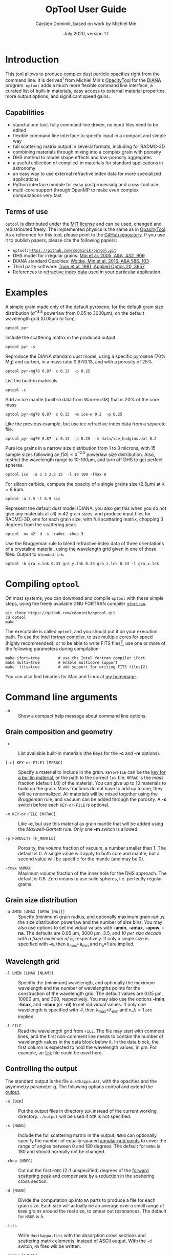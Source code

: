 
#+TITLE:  OpTool User Guide
#+AUTHOR: Carsten Dominik, based on work by Michiel Min
#+DATE:   July 2020, version 1.1

* Introduction

This tool allows to produce complex dust particle opacities right from
the command line. It is derived[fn:1] from Michiel Min's [[https://dianaproject.wp.st-andrews.ac.uk/data-results-downloads/fortran-package/][OpacityTool]]
for the [[https://dianaproject.wp.st-andrews.ac.uk/][DIANA]] program. =optool= adds a much more flexible command line
interface, a curated list of built-in materials, easy access to
external material properties, more output options, and significant
speed gains.

[fn:1] For another derivative of OpacityTool with a different set of
applications, check out [[https://github.com/charlenelefevre/SIGMA][SIGMA]], the /Simple Icy Grain Model for
Aggregates/, by Lefévre et al. (2020).


** Capabilities

- stand-alone tool, fully command line driven, no input files need to
  be edited
- flexible command line interface to specify input in a compact and
  simple way
- full scattering matrix output in several formats, including for
  RADMC-3D
- combining materials through mixing into a complex grain with
  porosity
- DHS method to model shape effects and low-porosity aggregates
- a useful collection of compiled-in materials for standard applications
  in astronomy
- an easy way to use external refractive index data for more
  specialized applications
- Python interface module for easy postprocessing and cross-tool use.
- multi-core support through OpenMP to make even complex computations
  very fast

** Terms of use

=optool= is distributed under the [[https://opensource.org/licenses/MIT][MIT license]] and can be used, changed
and redistributed freely.  The implemented physics is the same as in
[[https://dianaproject.wp.st-andrews.ac.uk/data-results-downloads/fortran-package/][OpacityTool]]. As a reference for this tool, please point to the [[https://github.com/cdominik/optool.git][GitHub
repository]]. If you use it to publish papers, please cite the following
papers:

- =optool=: [[https://github.com/cdominik/optool.git][=https://github.com/cdominik/optool.git=]]
- DHS model for irregular grains:  [[https://ui.adsabs.harvard.edu/abs/2005A%26A...432..909M][Min et al. 2005, A&A, 432, 909]]
- DIANA standard Opacities: [[https://ui.adsabs.harvard.edu/abs/2016A%26A...586A.103W][Woitke, Min et al. 2016, A&A 586, 103]]
- Third party software: [[https://ui.adsabs.harvard.edu/abs/1981ApOpt..20.3657T][Toon et al. 1981, Applied Optics 20, 3657]]
- References to [[#builtin-materials][refractive index data]] used in your particular
  application.

* Examples
A simple grain made only of the default pyroxene, for the default
grain size distribution ($a^{-3.5}$ powerlaw from 0.05 to 3000\mu{}m),
on the default wavelength grid (0.05\mu{}m to 1cm).

: optool pyr

Include the scattering matrix in the produced output

: optool pyr -s

Reproduce the DIANA standard dust model, using a specific pyroxene
(70% Mg) and carbon, in a mass ratio 0.87/0.13, and with a porosity of
25%.

: optool pyr-mg70 0.87  c 0.13  -p 0.25

List the built-in materials

: optool -c

Add an ice mantle (built-in data from Warren+08) that is 20% of the
core mass

: optool pyr-mg70 0.87  c 0.13  -m ice-w 0.2  -p 0.25

Like the previous example, but use ice refractive index data from a
separate file.

: optool pyr-mg70 0.87  c 0.13  -p 0.25  -m data/ice_hudgins.dat 0.2

Pure ice grains in a narrow size distribution from 1 to 3 microns,
with 15 sample sizes following an $f(a)\propto a^{-2.5}$ powerlaw size
distribution. Also, restrict the wavelength range to 10-100\mu{}m, and
turn off DHS to get perfect spheres.

: optool ice  -a 1 3 2.5 15  -l 10 100 -fmax 0

For silicon carbide, compute the opacity of a single grains size (2.5\mu{}m)
at \lambda=8.9\mu{}m.

: optool -a 2.5 -l 8.9 sic

Represent the default dust model (DIANA, you also get this when you do
not give any materials at all) in 42 grain sizes, and produce input
files for RADMC-3D, one for each grain size, with full scattering
matrix, chopping 3 degrees from the scattering peak.

: optool -na 42 -d -s -radmc -chop 3

Use the Bruggeman rule to blend refractive index data of three
orientations of a crystaline material, using the wavelength grid
given in one of those files. Output to =blended.lnk=.

: optool -b gra_x.lnk 0.33 gra_y.lnk 0.33 gra_z.lnk 0.33 -l gra_x.lnk

#+LATEX: \clearpage
* Compiling =optool=
:PROPERTIES:
:CUSTOM_ID: compilation
:END:
On most systems, you can download and compile =optool= with these
simple steps, using the freely available GNU FORTRAN compiler
[[https://gcc.gnu.org/wiki/GFortran][=gfortran=]].

: git clone https://github.com/cdominik/optool.git
: cd optool
: make

The executable is called =optool=, and you should put it on your
execution path.  To use the [[https://software.intel.com/content/www/us/en/develop/tools/compilers/fortran-compilers.html][Intel fortran compiler]], to use multiple
cores for speed (highly recommended), or to be able to write FITS
files[fn:2], use one or more of the following parameters during
compilation:

: make ifort=true        # use the Intel fortran compiler iFort
: make multi=true        # enable multicore support
: make  fits=true        # add support for writing FITS files[2]

You can also find binaries for Mac and Linux at [[https://staff.fnwi.uva.nl/c.dominik/optool][my homepage]].


[fn:2] This requires the [[https://heasarc.gsfc.nasa.gov/fitsio/][=cfitsio=]] library to be installed on your
system.

* Command line arguments

+ =-h=   :: Show a compact help message about command line options.

** Grain composition and geometry
  
+ =-c= :: List available built-in materials (the keys for the *-c* and
  *-m* options).

+ =[-c] KEY-or-FILE1 [MFRAC]= ::

  Specify a material to include in the grain.  =KEYorFILE= can be the
  [[#builtin-materials][key for a builtin material]], or the path to the correct =lnk=
  file. =MFRAC= is the /mass/ fraction (default 1.0) of the
  material. You can give up to 10 materials to build up the grain.
  Mass fractions do not have to add up to one, they will be
  renormalized.  All materials will be mixed together using the
  /Bruggeman/ rule, and vacuum can be added through the porosity. A
  *-c* switch before each =KEY-or-FILE= is optional.

+ =-m KEY-or-FILE [MFRAC]= ::

  Like *-c*, but use this material as grain mantle that will be added
  using the /Maxwell-Garnett/ rule.  Only one *-m* switch is allowed.
  
+ =-p POROSITY [P_MANTLE]= ::

  Porosity, the /volume/ fraction of vacuum, a number smaller than 1.
  The default is 0.  A single value will apply to both core and
  mantle, but a second value will be specific for the mantle (and may
  be 0).
  
+ =-fmax VHMAX= ::

  Maximum /volume/ fraction of the inner hole for the DHS approach.
  The default is 0.8.  Zero means to use solid spheres, i.e. perfectly
  regular grains.


** Grain size distribution
+ =-a AMIN [AMAX [APOW [NA]]]= ::

  Specify (minimum) grain radius, and optionally maximum grain radius,
  the size distribution powerlaw and the number of size bins.  You may
  also use options to set individual values with *-amin*, *-amax*,
  *-apow*, *-na*. The defaults are 0.05 \mu{}m, 3000 \mu{}m, 3.5, and
  /10 per size decade with a fixed minimum of 5/, respectively.  If
  only a single size is specified with *-a*, then a_max=a_min and
  n_a=1 are implied.
  
** Wavelength grid

+ =-l LMIN [LMAX [NLAM]]= ::

  Specifiy the (minimum) wavelength, and optionally the maximum
  wavelength and the number of wavelengths points for the construction
  of the wavelength grid.  The default values are 0.05 \mu{}m, 10000
  \mu{}m, and 300, respectively.  You may also use the options
  *-lmin*, *-lmax*, and *-nlam* (or *-nl*) to set individual values.
  If only one wavelength is specified with *-l*, then
  \lambda_max=\lambda_min and n_\lambda=1 are implied.

+ =-l FILE= ::

  Read the wavelength grid from =FILE=.  The file may start with
  comment lines, and the first non-comment line needs to contain the
  number of wavelength values in the data block below it. In the data
  block, the first column is expected to hold the wavelength
  values, in \mu{}m. For example, an [[#lnk-files][=lnk=]] file could be used here.

** Controlling the output

The standard output is the file =dustkappa.dat=, with the opacities
and the asymmetry parameter /g/. The following options control and
extend the [[#output-files][output]].

+ =-o [DIR]= ::

  Put the output files in directory =DIR= instead of the current
  working directory. =./output= will be used if =DIR= is not
  specified.

+ =-s [NANG]= ::

  Include the full scattering matrix in the output. =NANG= can
  optionally specify the number of equally-spaced [[#angular-grid][angular grid points]]
  to cover the range of angles between 0 and 180 degrees.  The default
  for =NANG= is 180 and should normally not be changed.

+ =-chop [NDEG]= ::

  Cut out the first =NDEG= (2 if unspecified) degrees of the [[#forward-scattering-peak][forward
  scattering peak]] and compensate by a reduction in the scattering
  cross section.

+ =-d [NSUB]= ::

  Divide the computation up into =NA= parts to produce a file for each
  grain size.  Each size will actually be an average over a small
  range of =NSUB= grains around the real size, to smear out resonances.
  The default for =NSUB= is 5.

+ =-fits= ::

  Write =dustkappa.fits= with the absorption cross sections and
  scattering matrix elements, instead of ASCII output.  With the =-d=
  switch, =NA= files will be written.

+ =-radmc [LABEL]= ::

  RADMC-3D uses a different angular grid and normalization for the
  [[#normalization][scattering matrix]], so the output has to be adapted for it.  The
  extension of the files will be changed to =.inp=, and if you specify
  =LABEL=, it will be used in the file name(s).

+ =-b= ::

  Only write the refractive index data resulting the mixing process to
  =blended.lnk=.


* Material properties
=optool= needs refractive index data to work.  For your convenience, a
useful list of materials is compiled into =optool=, but you can also
find and use other data.  No matter where the data is from, you should
/always/ cite the original laboratory papers.

** Built-in materials
:PROPERTIES:
:CUSTOM_ID: builtin-materials
:END:

To access one of the built-in materials, specify the corresponding key
string like =pyr-mg70= instead of the path to an =lnk= file. In each
material class I have selected a useful default, accessible with an
even simpler generic key.

#+ATTR_LATEX: :font \small\sf :align llllrrrlHH
| *-c Key* | *-c Key*   | *Material*              | *State* |   \rho | \lambda_min | \lambda_max | *Reference*  | *Comment*    | *File*                      |
| generic  | full key   |                         |         | g/cm^3 |      \mu{}m |      \mu{}m |              |              |                             |
|----------+------------+-------------------------+---------+--------+-------------+-------------+--------------+--------------+-----------------------------|
|          | pyr-mg100  | MgSiO_3                 | amorph  |   2.71 |         0.2 |         500 | [[https://ui.adsabs.harvard.edu/abs/1995A%26A...300..503D/abstract][Dorschner+95]] |              | [[file:lnk_data/pyr-mg100-Dorschner1995.lnk][pyr-mg100-Dorschner1995.lnk]] |
|          | pyr-mg95   | Mg_{0.95}Fe_{0.05}SiO_3 | amorph  |   2.74 |         0.2 |         500 | [[https://ui.adsabs.harvard.edu/abs/1995A%26A...300..503D/abstract][Dorschner+95]] |              | [[file:lnk_data/pyr-mg95-Dorschner1995.lnk][pyr-mg95-Dorschner1995.lnk]]  |
|          | pyr-mg80   | Mg_{0.8}Fe_{0.2}SiO_3   | amorph  |    2.9 |         0.2 |         500 | [[https://ui.adsabs.harvard.edu/abs/1995A%26A...300..503D/abstract][Dorschner+95]] | \rho interp. | [[file:lnk_data/pyr-mg80-Dorschner1995.lnk][pyr-mg80-Dorschner1995.lnk]]  |
| pyr      | pyr-mg70   | Mg_{0.7}Fe_{0.3}SiO_3   | amorph  |   3.01 |         0.2 |         500 | [[https://ui.adsabs.harvard.edu/abs/1995A%26A...300..503D/abstract][Dorschner+95]] |              | [[file:lnk_data/pyr-mg70-Dorschner1995.lnk][pyr-mg70-Dorschner1995.lnk]]  |
|          | pyr-mg60   | Mg_{0.6}Fe_{0.4}SiO_3   | amorph  |    3.1 |         0.2 |         500 | [[https://ui.adsabs.harvard.edu/abs/1995A%26A...300..503D/abstract][Dorschner+95]] | \rho interp. | [[file:lnk_data/pyr-mg60-Dorschner1995.lnk][pyr-mg60-Dorschner1995.lnk]]  |
|          | pyr-mg50   | Mg_{0.5}Fe_{0.5}SiO_3   | amorph  |    3.2 |         0.2 |         500 | [[https://ui.adsabs.harvard.edu/abs/1995A%26A...300..503D/abstract][Dorschner+95]] |              | [[file:lnk_data/pyr-mg50-Dorschner1995.lnk][pyr-mg50-Dorschner1995.lnk]]  |
|          | pyr-mg40   | Mg_{0.4}Fe_{0.6}SiO_3   | amorph  |    3.3 |         0.2 |         500 | [[https://ui.adsabs.harvard.edu/abs/1995A%26A...300..503D/abstract][Dorschner+95]] | \rho interp. | [[file:lnk_data/pyr-mg40-Dorschner1995.lnk][pyr-mg40-Dorschner1995.lnk]]  |
| ens      | pyr-c-mg96 | Mg_{0.96}Fe_{0.04}SiO3  | cryst   |    2.8 |       *2.0* |        *99* | [[https://ui.adsabs.harvard.edu/abs/1998A%26A...339..904J][Jäger+98]]     |              | [[file:lnk_data/pyr-c-mg96-Jäger1998.lnk][pyr-c-mg96-Jäger1998.lnk]]    |
|----------+------------+-------------------------+---------+--------+-------------+-------------+--------------+--------------+-----------------------------|
| ol       | ol-mg50    | MgFeSiO_4               | amorph  |   3.71 |         0.2 |         500 | [[https://ui.adsabs.harvard.edu/abs/1995A%26A...300..503D/abstract][Dorschner+95]] |              | [[file:lnk_data/ol-mg50-Dorschner1995.lnk][ol-mg50-Dorschner1995.lnk]]   |
|          | ol-mg40    | Mg_0.8 Fe_1.2 SiO_4     | amorph  |   3.71 |         0.2 |         500 | [[https://ui.adsabs.harvard.edu/abs/1995A%26A...300..503D/abstract][Dorschner+95]] | \rho ?       | [[file:lnk_data/ol-mg40-Dorschner1995.lnk][ol-mg40-Dorschner1995.lnk]]   |
| for      | ol-c-mg100 | Mg_2 SiO_4              | cryst   |   3.33 |       *3.0* |         250 | [[https://ui.adsabs.harvard.edu/abs/1974PhDT.......274S][Steyer+74]]    | switch out?  | [[file:lnk_data/ol-c-mg100-Steyer1974.lnk][ol-c-mg100-Steyer1974.lnk]]   |
|----------+------------+-------------------------+---------+--------+-------------+-------------+--------------+--------------+-----------------------------|
| c        | c-z        | C                       | amorph? |    1.8 |        0.05 |         1e4 | [[https://ui.adsabs.harvard.edu/abs/1996MNRAS.282.1321Z/abstract][Zubko+96]]     |              | [[file:lnk_data/c-z-Zubko1996.lnk][c-z-Zubko1996.lnk]]           |
|          | c-p        | C                       | amorph  |    1.8 |        0.11 |         800 | [[https://ui.adsabs.harvard.edu/abs/1993A%26A...279..577P/abstract][Preibisch+93]] |              | [[file:lnk_data/c-p-Preibisch1993.lnk][c-p-Preibisch1993.lnk]]       |
| gra      | c-gra      | C graphite              | cryst   |  2.16? |       0.001 |        1000 | uncertain    | FIXME        |                             |
|          | c-org      | CHON organics           | amorph  |    1.4 |         0.1 |         1e5 | uncertain    | FIXME        |                             |
|          | c-nano     | C nano-diamond          | cryst   |    2.3 |        0.02 |       *110* | [[https://ui.adsabs.harvard.edu/abs/2004A%26A...423..983M][Mutschke+04]]  |              | [[file:lnk_data/nano-diam-Mutschke2004.lnk][nano-diam-Mutschke2004.lnk]]  |
|----------+------------+-------------------------+---------+--------+-------------+-------------+--------------+--------------+-----------------------------|
| ice      | ice-w      | Water ice               | cryst   |   0.92 |        0.04 |         2e6 | [[https://ui.adsabs.harvard.edu/abs/2008JGRD..11314220W/abstract][Warren+08]]    |              | [[file:lnk_data/ice-w-Warren2008.lnk][ice-w-Warren2008.lnk]]        |
|----------+------------+-------------------------+---------+--------+-------------+-------------+--------------+--------------+-----------------------------|
| iron     | fe-c       | Fe                      | metal   |   7.87 |         0.1 |         1e5 | [[https://ui.adsabs.harvard.edu/abs/1996A%26A...311..291H][Henning+96]]   |              | [[file:lnk_data/fe-c-Henning1996.lnk][fe-c-Henning1996.lnk]]        |
|          | fes        | FeS                     | metal   |   4.83 |         0.1 |         1e5 | [[https://ui.adsabs.harvard.edu/abs/1996A%26A...311..291H][Henning+96]]   |              | [[file:lnk_data/fes-Henning1996.lnk][fes-Henning1996.lnk]]         |
|          | sic        | SiC                     | cryst   |   3.22 |       0.001 |        1000 | [[https://ui.adsabs.harvard.edu/abs/1993ApJ...402..441L][Laor93]]       |              | [[file:lnk_data/sic-Draine1993.lnk][sic-Draine1993.lnk]]          |
|----------+------------+-------------------------+---------+--------+-------------+-------------+--------------+--------------+-----------------------------|
| cor      | cor-c      | Al_{2}O_3               | cryst   |    4.0 |         0.5 |        *40* | [[https://ui.adsabs.harvard.edu/abs/1995Icar..114..203K][Koike+95]]     |              | [[file:lnk_data/cor-c-Koike1995.lnk][cor-c-Koike1995.lnk]]         |


*** COMMENT Options for more materials
These are under consideration.  One problem is the limited wavelengths
range....

One could make an argument for a whole mineralogy section, of
course.....  But there would be so many hard-to-remember keys....

For now, the cut we are making is good.
|     | ol-c-mg100-T295 | Mg_2 SiO_4      | crystalline  | 3.37 | *5.0* | [[https://ui.adsabs.harvard.edu/abs/2006MNRAS.370.1599S][Suto+2006]]     | switch out?     | ????                      |
| ??? | ice             | Water ice       | amorphous    |      |       |               |                 |                           |
| fes | fes             | FeS             | crystalline? | 4.83 | *10*  | [[https://ui.adsabs.harvard.edu/abs/1994ApJ...423L..71B][Begemann+1994]] | \rho guessed    | fes-Begemann1994.lnk      |
|     | fes-mg10        | Fe_0.9 Mg_0.1 S | crystalline? | 4.83 | *10*  | [[https://ui.adsabs.harvard.edu/abs/1994ApJ...423L..71B][Begemann+1994]] | \rho set to FeS | fes-mg10-Begemann1994.lnk |
|     | fes-mg50        | Fe_0.5 Mg_0.5 S | crystalline? | 4.83 | *10*  | [[https://ui.adsabs.harvard.edu/abs/1994ApJ...423L..71B][Begemann+1994]] | \rho set to FeS | fes-mg50-Begemann1994.lnk |
|-----+-----------------+-----------------+--------------+------+-------+---------------+-----------------+---------------------------|


** External refractory index files (=lnk= files)
:PROPERTIES:
:CUSTOM_ID: lnk-files
:END:

=optool= can use external refractive index data in files with the
following format:
- The file may start with several comment lines (lines starting with
  =!=, =#=, or =*=).
- The next line contains two numbers, the number of
  wavelengths $n_\lambda$ and the specific weight \rho of the material
  in g/cm^3
- Then follow three columns of data: \lambda[\mu{}m], and the real and
  imaginary parts of the refractive index, $n$ and $k$.

You can find refractive index data in the [[https://www.astro.uni-jena.de/Laboratory/Database/databases.html][Jena database]], and
associated with original papers in the literature. Don't forget to add
the line with $n_\lambda$ and \rho!  If for some reason it is not
convenient to add that line to the file, =optool= will count the lines
for you and you can specify the density after the mass fraction, like
this: =optool -c path/to/file.lnk 0.7 3.42=



* Output files
:PROPERTIES:
:CUSTOM_ID: output-files
:END:

- dustkappa.dat ::

  This is an ASCII file containing the basic opacity results. It
  starts with a comment section describing the dust model, followed by
  the format number (3, currently), followed by the number of
  wavelengths in the grid, both on lines by themselves.  Then follows
  a block with these columns:

  1. wavelength \lambda [micron]
  2. mass absorption cross section \kappa_abs [cm^2/g]
  3. mass scattering cross section \kappa_sca [cm^2/g]
  4. asymmetry parameter /g/

- dustkapscatmat.dat ::

  ASCII file with cross sections and full scattering matrix.  The
  comment section at the start of the file explains the structure. See
  [[#normalization][the appendix]] for information about the normalization of the
  scattering matrix.  And see the =-radmc= switch which will modify
  the output to make sure it can be used as an input file for
  [[http://www.ita.uni-heidelberg.de/~dullemond/software/radmc-3d/][RADMC-3D]].

- dustkappa.fits ::

  The FITS-file (ending in ’.fits’) is written instead of the ASCII
  output when using the =-fits= switch. It has two HDU blocks. The first
  block contains the cross sections per unit mass. This is an n_\lambda
  \times 4 matrix with these columns:

  1. wavelengths in [\mu{}m]
  2. mass extinction cross section \kappa_ext in [cm^2/g]
  3. mass absorption cross section \kappa_abs in [cm^2/g]
  4. mass scattering cross section \kappa_sca in [cm^2/g]

  The second HDU block contains the scattering matrix elements. It is
  a n_\lambda \times 6 \times n_ang matrix, containing the 6 elements
  of the scattering matrix for n_ang equidistant scattering angles
  from forward scattering (element 0) to backward scattering (element
  n_ang-1), for each wavelength value. The stored matrix elements are
  F_11, F_12, F_22, F_33, F_34, and F_44.

* Python interface

=optool= comes with a python module =optool.py= that runs =optool= in
the background[fn:3] and puts all computed quantities as =numpy=
arrays into a python object.  This makes it straight forward to
produce input files for a wide range of radiative transfer tools or to
inspect and further process the output. The interface is used like
this:

: import optool
: p = optool.particle('~/bin/optool pyr 0.8 -m ice 0.2 -na 24 -d')

The argument to =optool.particle()= must be a valid shell command to
run =optool=, if necessary with the full path to the =optool= binary.
Depending on the presence of the =optool='s *-d* switch, the command
will produce opacities either for $n_p=1$ particle, of for $n_p=n_a$
particles. Most of the attributes (with the exception of the global
wavelength and angular grids) will therefore be arrays with the first
dimension equal to $n_p$, even if $n_p=1$. The object returned will
have the following attributes:

#+ATTR_LATEX: :font \small  :align llp{8cm}
| *Attribute*            | *Type/Shape*          | *Quantity*                                          |
|------------------------+-----------------------+-----------------------------------------------------|
| =cmd=                  | =string=              | The full command given in the particle() call       |
|------------------------+-----------------------+-----------------------------------------------------|
| =radmc=                | =boolean=             | Output follows RADMC conventions                    |
| =scat=                 | =boolean=             | Scattering matrix is available                      |
|------------------------+-----------------------+-----------------------------------------------------|
| =nlam=                 | =int=                 | Number of wavelength points                         |
| =lam=                  | =float[nlam]=         | The wavelength grid, same for all particles         |
| =nang=                 | =int=                 | Number of scattering angles                         |
| =scatang=              | =float[nang]=         | The angular grid, same for all particles            |
|------------------------+-----------------------+-----------------------------------------------------|
| =np=                   | =int=                 | Number of particles, either 1 or (with -d) n_a      |
|------------------------+-----------------------+-----------------------------------------------------|
| =fmax=                 | =float[np]=           | Maximum volume fraction of vacuum for DHS           |
| =pcore=, =pmantle=     | =float[np]=           | Porosity of the core/mantle material                |
|------------------------+-----------------------+-----------------------------------------------------|
| =amin=, =amax=         | =float[np]=           | min/max grain size used to compute the particle     |
| =nsub=                 | =int=                 | Number of sizes averaged to compute each particle.  |
| =apow=                 | =float[np]=           | Negative size distribution power law (e.g. 3.5)     |
| =a1=, =a2=, =a3=       | =fload[np]=           | Mean <a>, <a^2>, and <a^3> of the particle          |
|------------------------+-----------------------+-----------------------------------------------------|
| =kabs=, =ksca=, =kext= | =float[np,nlam]=      | Absorption,scattering/extinction cross section      |
| =gsca=                 | =float[np,nlam]=      | Asymmetry parameter                                 |
|------------------------+-----------------------+-----------------------------------------------------|
| =f11=, ..., =f44=      | =float[np,nlam,nang]= | Scattering matrix element F_11 etc.                 |
| =chop=                 | =float[np]=           | Degrees chopped off forward scattering              |
|------------------------+-----------------------+-----------------------------------------------------|
| =plot()=               | =method=              | Plot the cross sections and matrix elements          |

The =optool.plot()= method will produce the following plots:

#+CAPTION: Screenshot of the plots created by running =p.plot()= on an optool particle.
#+ATTR_LATEX: :width 14.8cm :options angle=0
[[./maint/inspect.png]]

- a plot showing the opacities \kappa_abs, \kappa_sca, and \kappa_ext
  as a function of wavelength, along with the asymmetry parameter /g/.
  Note that the red /g/ curve does not have its own scale, imagine the
  /y/ axis going from 0 to 1 for /g/.
- a plot showing the scattering matrix elements as a function of
  scattering angle, with sliders to go through grain sizes and
  wavelengths.  When interpreting the y axis, note that we plot the
  positive/negative $\log_{10}$ of positive/negative matrix elements,
  compressing the range from $10^{-2}$ to $10^2$ into a line (use the
  grey lines as a guide, ignore the y-axis labels).

[fn:3] The module runs the command as a subprocess, with output to a
temporary subdirectory in the current working directory.  It then
reads the output files and cleans up the temporary directory - unless
is called with the =keep= keyword argument:
=optool.particle('optool',keep=True)=.


* Acknowledgments
- [[http://michielmin.nl/][Michiel Min]] for the [[https://dianaproject.wp.st-andrews.ac.uk/data-results-downloads/fortran-package/][DIANA OpacityTool]] and all the incredible work
  that went into it. =optool= is a direct derivative of that tool and
  reuses almost all of its code.
- [[https://www.researchgate.net/profile/Charlene_Lefevre][Charléne Lefévre]] for [[https://github.com/charlenelefevre/SIGMA][SIGMA]], which triggered me to add a grain mantle
  using the Maxwell Garnett rule.
- [[http://www.ita.uni-heidelberg.de/~dullemond/index.shtml?lang=en][Kees Dullemond]] for his python plotting routine =viewarr= ([[https://github.com/dullemond/interactive_plot][available
  on github]]).
- [[https://www.mpia.de/person/32666/1415887][Jeroen Bouwman]] for some pointers to refractive index data.

* Appendix

** Units
Due to conventions in our field, the input and output of =optool= uses
the following units
- *microns* for grain sizes and wavelengths
- *g/cm^3* for mass densities of materials
- *cm^2 g^-1* for opacities \kappa_abs, \kappa_sca, and \kappa_ext
- *sr^-1* or *cm^2 g^-1 sr^-1* for the scattering matrix elements,
  see below.


** Scattering Matrix: The fine print


*** Phase function normalization
:PROPERTIES:
:CUSTOM_ID: normalization
:END:
A number of different normalizations for the scattering matrix are
being used in the literature and in computational tools. The
differences are significant, and it is important to be aware of the
choice. For =optool= we are using a convention in which the average
over all directions of the 1-1 element of the scattering matrix equals
unity, i.e.

\begin{equation}
\label{eq:1}
\oint_{(4\pi)} F_{11}(\lambda,\Theta) d\Omega = 4\pi
\end{equation}

See [[https://ui.adsabs.harvard.edu/abs/2004nsm..rept....1H][Hovenier (2004)]] for a discussion of this normalization.  =optool=
can also produce output for [[http://www.ita.uni-heidelberg.de/~dullemond/software/radmc-3d/][RADMC-3D]] which uses a different
normalization, namely

\begin{equation}
\label{eq:2}
\oint_{(4\pi)} Z_{11}(\lambda,\Theta) d\Omega = \kappa_{\rm sca}(\lambda)
\end{equation}

*** Forward-scattering peak
:PROPERTIES:
:CUSTOM_ID: forward-scattering-peak
:END:

Particles that are much larger than the wavelength of the considered
radiation can show extreme forward scattering, to an extend that a
very significant fraction of the /scattered/ radiation is sent into
just a few degrees around the forward direction (scattering angle
zero).  This can be difficult to handle for radiative transfer codes
which have limited angular resolution or limited sampling.  Some codes
have an internal way to deal with this. [[http://exoclouds.com/Software/][MCMax3D]], for example, has the
=nspike= keyword to deal with this issue. Others, like RADMC-3D
require this to be taken care of by the process that creates the
opacity files.  This is the purpose of the =-chop= switch in
=optool=. It specifies a number of degrees (for example 3 might be a
good value) around the forward scattering direction. Inside that cone,
the scattering matrix gets limited to the value at the edge of the
cone.  To compensate and ensure energy conservation, the scattering
cross section will be reduced accordingly, and, depending on the
chosen normalization, the scattering matrix itself may also have to be
scaled.  As a result, the radiation that would be /scattered/ into
this narrow range of angles will be treated as if it did have /no
interaction at all/ with the grain.


*** Angular grid
:PROPERTIES:
:CUSTOM_ID: angular-grid
:END:

=optool= uses an angular grid in one degree steps from 0 to 180
degrees.  The full degrees are the cell /interfaces/ of that
grid. =optool= computes the scattering matrix at the cell /midpoints/,
i.e. at 0.5\deg, 1.5\deg etc to 179.5\deg, for a total of 180 values.
The scattering matrix is normalized in this way, so that a numerical
integral gives the correct result.

However, if you are using =optool= to produce scattering cross
sections of RADMC-3D, the conventions are different.  RADMC-3D
requires the values of the scattering matrix on the cell /boundaries/,
so at 0\deg, 1\deg etc to 180\deg, for a total of 181 values.  For the
input files for RADMC-3D, we interpolate and extend the computed
values to the cell boundaries.  With strongly forward-scattering
grains, this does require a small renormalization to make sure the the
full solid angle integration gives again accurate results. =optool= is
handling this renormalization fully automatically.

** How to ingest refractive index data for another material
Additional refractive index data tables can be compiled into the code.
Here is how:

1. Give your =lnk= file a name exactly like
   =pyr-mg70-Dorschner1995.lnk=, where =pyr-mg70= is the key to access
   the material and =Dorschner1995= (the text after the final =-=) is
   the reference.
2. Put this file into the =lnk_data= directory.
3. Optionally edit =lnk_data/lnk-help.txt=, so that =optool -c ?= will
   list the new material.  Note that, in order to define generic keys,
   optool looks for pairs like =genkey -> fullkey= in this file.
4. Run =make ingest= to update =ref_ind.f90=, now including your new
   material.
5. Recompile and install the code.

* Bibliography
- Dorschner, J. et al. 1995, A&A 300, 503
- Henning, Th. and Stognienko, R. 1996, A&A 311,291
- Hovenier, J, 2004, [[https://ui.adsabs.harvard.edu/abs/2004nsm..rept....1H][Report available on ADS]].
- Jäger, C. et al. 1998, A&A 339, 904
- Koike, C. et al. 1995, Icarus 114, 203
- Laor, A. and Draine, B., ApJ 402, 441
- Lefèvre, C.; Min,M. et al. 2020, A&A (submitted)
- Min, M. et al. 2005, A&A, 432, 909
- Min, M. et al. 2016, A&A, 585, 13
- Mutschke, H. et al. 2004, A&A 423, 983
- Toon, O. & Ackerman,T. 1981, Applied Optics 20, 3657
- Woitke, P.; Min, M. et al. 2016, A&A 586, 103
- Preibisch, Th. et al. 1993, A&A 279, 577
- Steyer, T. 1974, PhD Thesis, The University of Arizona
- Warren, S. and Brandt,R. 2008, JGRD,113, D14220
- Zubko, V. et al. 1996, MNRAS 282,1321


# Start of Setup

#+latex_header: \usepackage{enumitem}
#+latex_header: \setlist[description]{style=nextline}
#+latex_header: \setlist[1]{noitemsep}
#+latex_header: \setlist[2]{noitemsep}
#+latex_header: \setlength\parindent{0pt}
#+latex_header: \usepackage{array}
#+latex_header: \newcolumntype{H}{>{\setbox0=\hbox\bgroup}c<{\egroup}@{}}

#+OPTIONS: toc:nil num:nil ^:t
#+LATEX_CLASS: koma-article
#+LATEX_CLASS_OPTIONS: [11pt,a4paper]


